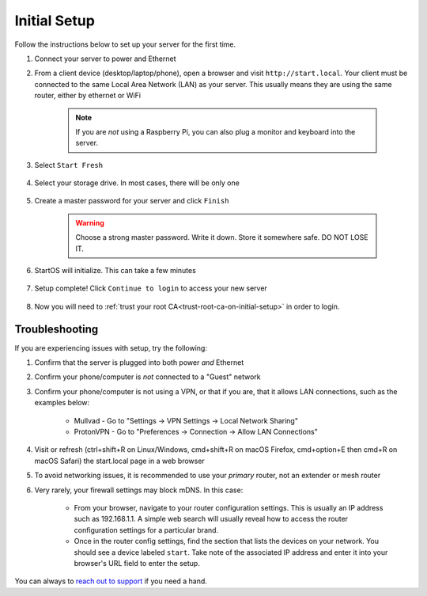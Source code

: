.. _initial-setup:

=============
Initial Setup
=============
Follow the instructions below to set up your server for the first time.

#. Connect your server to power and Ethernet

#. From a client device (desktop/laptop/phone), open a browser and visit ``http://start.local``. Your client must be connected to the same Local Area Network (LAN) as your server. This usually means they are using the same router, either by ethernet or WiFi

	.. note:: If you are `not` using a Raspberry Pi, you can also plug a monitor and keyboard into the server.

#. Select ``Start Fresh``

	.. figure:: /_static/images/setup/screen0-startfresh_or_recover.jpg
		:width: 50%
		:alt: Fresh Setup

#. Select your storage drive. In most cases, there will be only one

	.. figure:: /_static/images/setup/screen4-select_storage.jpg
		:width: 50%
		:alt: Select Drive

#. Create a master password for your server and click ``Finish``

	.. warning:: Choose a strong master password. Write it down. Store it somewhere safe. DO NOT LOSE IT.

	.. figure:: /_static/images/setup/screen5-set_password.jpg
		:width: 50%
		:alt: Create New Password

#. StartOS will initialize. This can take a few minutes

	.. figure:: /_static/images/setup/screen6-storage_initialize.jpg
		:width: 50%
		:alt: SSD Initialization

#. Setup complete! Click ``Continue to login`` to access your new server

	.. figure:: /_static/images/setup/screen7-setup_complete.jpg
		:width: 50%
		:alt: Setup Complete

#. Now you will need to :ref:`trust your root CA<trust-root-ca-on-initial-setup>` in order to login.

.. _setup-troubleshooting:

Troubleshooting
---------------
If you are experiencing issues with setup, try the following:

#. Confirm that the server is plugged into both power `and` Ethernet      
#. Confirm your phone/computer is `not` connected to a "Guest" network
#. Confirm your phone/computer is not using a VPN, or that if you are, that it allows LAN connections, such as the examples below:

    - Mullvad - Go to "Settings -> VPN Settings -> Local Network Sharing"
    - ProtonVPN - Go to "Preferences -> Connection -> Allow LAN Connections"

#. Visit or refresh (ctrl+shift+R on Linux/Windows, cmd+shift+R on macOS Firefox, cmd+option+E then cmd+R on macOS Safari) the start.local page in a web browser
#. To avoid networking issues, it is recommended to use your `primary` router, not an extender or mesh router
#. Very rarely, your firewall settings may block mDNS. In this case:

    - From your browser, navigate to your router configuration settings. This is usually an IP address such as 192.168.1.1. A simple web search will usually reveal how to access the router configuration settings for a particular brand.
    - Once in the router config settings, find the section that lists the devices on your network. You should see a device labeled ``start``. Take note of the associated IP address and enter it into your browser's URL field to enter the setup.

You can always to `reach out to support <https://start9.com/contact>`_ if you need a hand.
